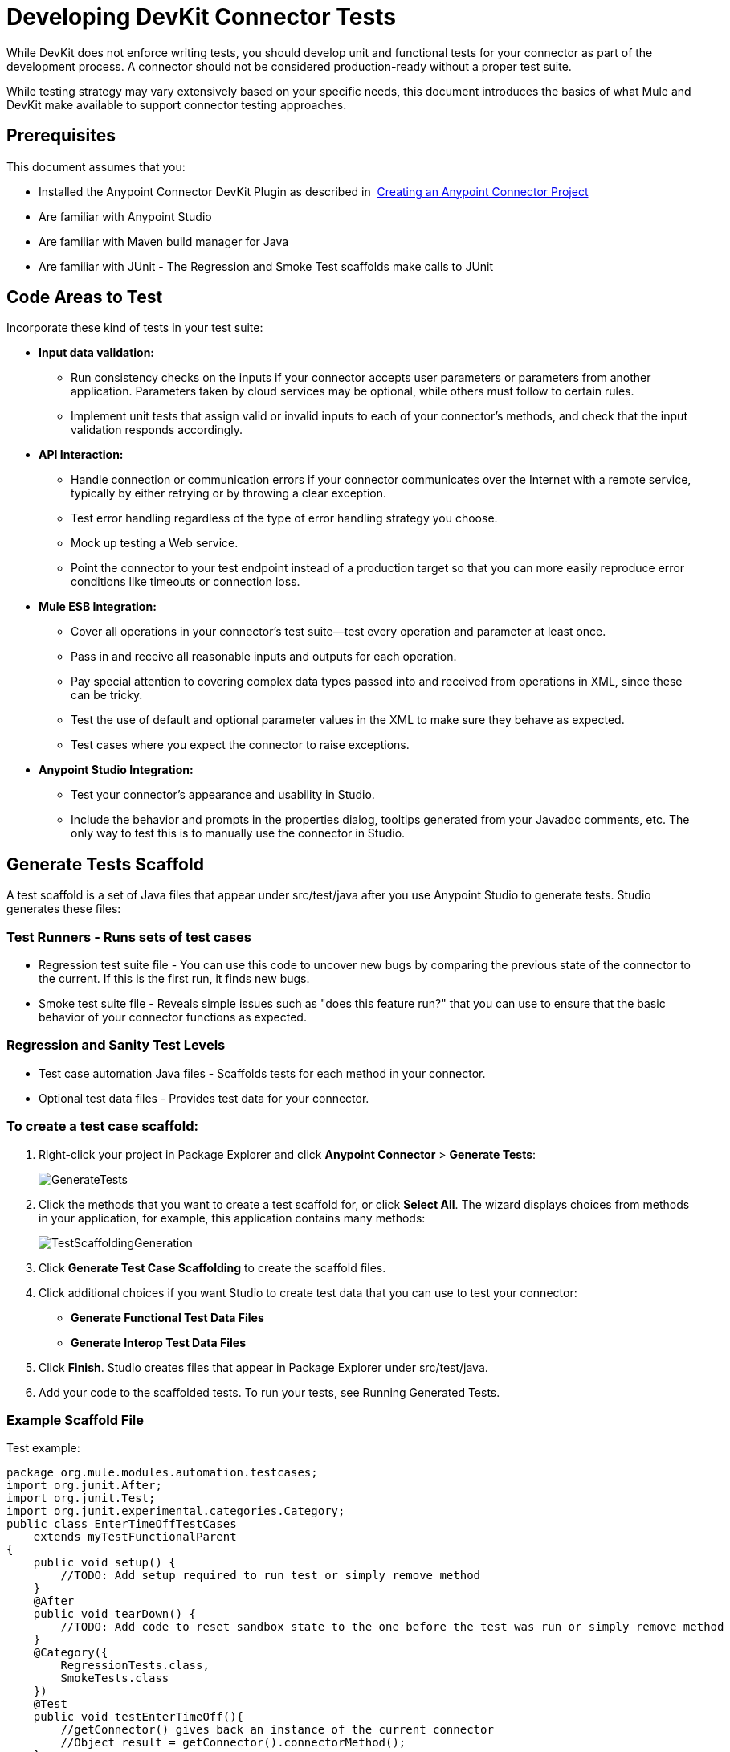 = Developing DevKit Connector Tests
:keywords: devkit, connector, tests, data validation, api

While DevKit does not enforce writing tests, you should develop unit and functional tests for your connector as part of the development process. A connector should not be considered production-ready without a proper test suite.

While testing strategy may vary extensively based on your specific needs, this document introduces the basics of what Mule and DevKit make available to support connector testing approaches.

== Prerequisites

This document assumes that you:

* Installed the Anypoint Connector DevKit Plugin as described in  link:/anypoint-connector-devkit/v/3.6/creating-an-anypoint-connector-project[Creating an Anypoint Connector Project]
* Are familiar with Anypoint Studio
* Are familiar with Maven build manager for Java
* Are familiar with JUnit - The Regression and Smoke Test scaffolds make calls to JUnit

== Code Areas to Test

Incorporate these kind of tests in your test suite:

* *Input data validation:*
** Run consistency checks on the inputs if your connector accepts user parameters or parameters from another application. Parameters taken by cloud services may be optional, while others must follow to certain rules. 
** Implement unit tests that assign valid or invalid inputs to each of your connector's methods, and check that the input validation responds accordingly.
* *API Interaction:* 
** Handle connection or communication errors if your connector communicates over the Internet with a remote service, typically by either retrying or by throwing a clear exception. 
** Test error handling regardless of the type of error handling strategy you choose. 
** Mock up testing a Web service. 
** Point the connector to your test endpoint instead of a production target so that you can more easily reproduce error conditions like timeouts or connection loss.
* *Mule ESB Integration:*
** Cover all operations in your connector's test suite--test every operation and parameter at least once.
** Pass in and receive all reasonable inputs and outputs for each operation. 
** Pay special attention to covering complex data types passed into and received from operations in XML, since these can be tricky. 
** Test the use of default and optional parameter values in the XML to make sure they behave as expected. 
** Test cases where you expect the connector to raise exceptions.
* *Anypoint Studio Integration:*
** Test your connector's appearance and usability in Studio. 
** Include the behavior and prompts in the properties dialog, tooltips generated from your Javadoc comments, etc. The only way to test this is to manually use the connector in Studio.

== Generate Tests Scaffold

A test scaffold is a set of Java files that appear under src/test/java after you use Anypoint Studio to generate tests. Studio generates these files:

=== Test Runners - Runs sets of test cases

* Regression test suite file - You can use this code to uncover new bugs by comparing the previous state of the connector to the current. If this is the first run, it finds new bugs.
* Smoke test suite file - Reveals simple issues such as "does this feature run?" that you can use to ensure that the basic behavior of your connector functions as expected.

=== Regression and Sanity Test Levels

* Test case automation Java files - Scaffolds tests for each method in your connector.
* Optional test data files - Provides test data for your connector.

=== To create a test case scaffold:

. Right-click your project in Package Explorer and click *Anypoint Connector* > *Generate Tests*:
+
image:GenerateTests.png[GenerateTests]
+
. Click the methods that you want to create a test scaffold for, or click *Select All*. The wizard displays choices from methods in your application, for example, this application contains many methods:
+
image:TestScaffoldingGeneration.png[TestScaffoldingGeneration]
+
. Click *Generate Test Case Scaffolding* to create the scaffold files.
. Click additional choices if you want Studio to create test data that you can use to test your connector:
** *Generate Functional Test Data Files*
** *Generate Interop Test Data Files*
. Click *Finish*. Studio creates files that appear in Package Explorer under src/test/java.
. Add your code to the scaffolded tests. To run your tests, see Running Generated Tests.

=== Example Scaffold File

Test example:

[source,java, linenums]
----
package org.mule.modules.automation.testcases;
import org.junit.After;
import org.junit.Test;
import org.junit.experimental.categories.Category;
public class EnterTimeOffTestCases
    extends myTestFunctionalParent
{
    public void setup() {
        //TODO: Add setup required to run test or simply remove method
    }
    @After
    public void tearDown() {
        //TODO: Add code to reset sandbox state to the one before the test was run or simply remove method
    }
    @Category({
        RegressionTests.class,
        SmokeTests.class
    })
    @Test
    public void testEnterTimeOff(){
        //getConnector() gives back an instance of the current connector
        //Object result = getConnector().connectorMethod();
    }
}
----

You should replace the "TODO" statements with code for your tests. This scaffold does not execute any tests and produces no errors or failed assertions at all.

== Testing Procedure

DevKit testing procedure provides the following features.

=== Objectives

* Automation test suite integrated to the connector.
* Real sandbox and Mule server is used when running the tests.
* Automation test suite maintenance should be minimal.
* Outdated automation suites don't affect development.

=== Test Creation Criteria

* Launches and completes a Mule instance for each test ensuring isolation from the rest of the suite.
* `setUp() method creates the test fixture prior to running the actual test. Entities are created specifically for testing an operation.
* Tests should be flexible enough to support all possible entities and amount of them (if applicable) and should only have to be updated if business logic changes happen on the operation or the operation itself is modified (for example, a signature change).
* Tests should clean up after themselves. Sandbox is left in the state prior to running the test.
* Tests should only test one thing at a time.

=== Coverage Categories

* Smoke suite ensures tests preconditions are met for a Regression run.
* Regression suite includes at least one test case for each operation.

== Testing Framework

Write functional tests using the current connector testing framework.

== Suite Implementation

=== Test Development Environment Set Up

After building the connector add `target/generated-sources/mule` to the project build path, it might be necessary to add additional generated sources to the build path depending on the connector (such as `target/generated-sources/cxf`).

Also, if a connector is *Standard*, remember to add a `muleLicenseKey.lic` file to the `src/test/resources` folder and to remove it prior to committing your changes.

==== Packages and Files

* `org.mule.modules.<connector-project>.automation` - Contains the <Connector>TestParent and the SmokeTests and RegressionTests categories interfaces.
* `org.mule.modules.<connector-project>.automation.testrunners` - Contains the runners (`RegressionTestSuite` and `SmokeTestSuite`).
* `org.mule.modules.<connector-project>.automation.testcases` - Contains the functional test cases exclusively.
* `<connector-project>/src/test/resources` - Contains credentials:
** `automation-credentials.properties`

== Next Steps

If you are developing individual unit tests while adding operations to your connector, you should go back to the development process. Build your connector project with Maven; if any of your tests fail, then your Maven build process fails. 

After you complete your test suite, you can link:/anypoint-connector-devkit/v/3.6/connector-reference-documentation[complete documentation and samples] for your connector.
